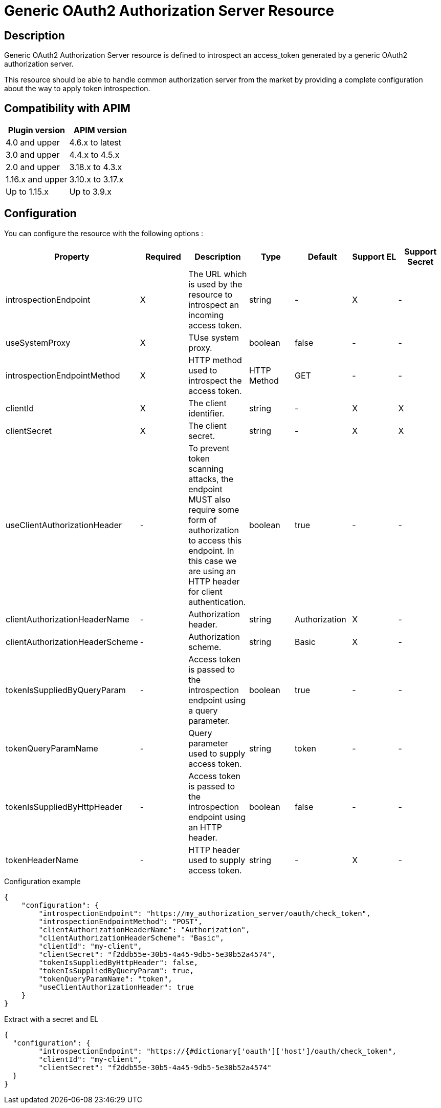 = Generic OAuth2 Authorization Server Resource

ifdef::env-github[]
image:https://img.shields.io/static/v1?label=Available%20at&message=Gravitee.io&color=1EC9D2["Gravitee.io", link="https://download.gravitee.io/#graviteeio-apim/plugins/resources/gravitee-resource-oauth2-provider-generic/"]
image:https://img.shields.io/badge/License-Apache%202.0-blue.svg["License", link="https://github.com/gravitee-io/gravitee-resource-oauth2-provider-generic/blob/master/LICENSE.txt"]
image:https://img.shields.io/badge/semantic--release-conventional%20commits-e10079?logo=semantic-release["Releases", link="https://github.com/gravitee-io/gravitee-resource-oauth2-provider-generic/releases"]
image:https://circleci.com/gh/gravitee-io/gravitee-resource-oauth2-provider-generic.svg?style=svg["CircleCI", link="https://circleci.com/gh/gravitee-io/gravitee-resource-oauth2-provider-generic"]
image:https://f.hubspotusercontent40.net/hubfs/7600448/gravitee-github-button.jpg["Join the community forum", link="https://community.gravitee.io?utm_source=readme", height=20]
endif::[]

== Description

Generic OAuth2 Authorization Server resource is defined to introspect an access_token generated by a generic OAuth2
authorization server.

This resource should be able to handle common authorization server from the market by providing a complete
configuration about the way to apply token introspection.

== Compatibility with APIM

|===
|Plugin version | APIM version

|4.0 and upper                  | 4.6.x to latest
|3.0 and upper                  | 4.4.x to 4.5.x
|2.0 and upper                  | 3.18.x to 4.3.x
|1.16.x and upper               | 3.10.x to 3.17.x
|Up to 1.15.x                   | Up to 3.9.x
|===

== Configuration

You can configure the resource with the following options :

|===
|Property |Required |Description |Type |Default | Support EL | Support Secret

.^|introspectionEndpoint
^.^|X
|The URL which is used by the resource to introspect an incoming access token.
^.^|string
^.^|-
^.^|X
^.^|-

.^|useSystemProxy
^.^|X
|TUse system proxy.
^.^|boolean
^.^|false
^.^|-
^.^|-

.^|introspectionEndpointMethod
^.^|X
|HTTP method used to introspect the access token.
^.^|HTTP Method
^.^|GET
^.^|-
^.^|-

.^|clientId
^.^|X
|The client identifier.
^.^|string
^.^|-
^.^|X
^.^|X

.^|clientSecret
^.^|X
|The client secret.
^.^|string
^.^|-
^.^|X
^.^|X

.^|useClientAuthorizationHeader
^.^|-
|To prevent token scanning attacks, the endpoint MUST also require some form of authorization to access this endpoint. In this case we are using an HTTP header for client authentication.
^.^|boolean
^.^|true
^.^|-
^.^|-

.^|clientAuthorizationHeaderName
^.^|-
|Authorization header.
^.^|string
^.^|Authorization
^.^|X
^.^|-

.^|clientAuthorizationHeaderScheme
^.^|-
|Authorization scheme.
^.^|string
^.^|Basic
^.^|X
^.^|-

.^|tokenIsSuppliedByQueryParam
^.^|-
|Access token is passed to the introspection endpoint using a query parameter.
^.^|boolean
^.^|true
^.^|-
^.^|-

.^|tokenQueryParamName
^.^|-
|Query parameter used to supply access token.
^.^|string
^.^|token
^.^|-
^.^|-

.^|tokenIsSuppliedByHttpHeader
^.^|-
|Access token is passed to the introspection endpoint using an HTTP header.
^.^|boolean
^.^|false
^.^|-
^.^|-

.^|tokenHeaderName
^.^|-
|HTTP header used to supply access token.
^.^|string
^.^|-
^.^|X
^.^|-

|===


[source, json]
.Configuration example
----
{
    "configuration": {
        "introspectionEndpoint": "https://my_authorization_server/oauth/check_token",
        "introspectionEndpointMethod": "POST",
        "clientAuthorizationHeaderName": "Authorization",
        "clientAuthorizationHeaderScheme": "Basic",
        "clientId": "my-client",
        "clientSecret": "f2ddb55e-30b5-4a45-9db5-5e30b52a4574",
        "tokenIsSuppliedByHttpHeader": false,
        "tokenIsSuppliedByQueryParam": true,
        "tokenQueryParamName": "token",
        "useClientAuthorizationHeader": true
    }
}
----


[source, json]
.Extract with a secret and EL
----
{
  "configuration": {
        "introspectionEndpoint": "https://{#dictionary['oauth']['host']/oauth/check_token",
        "clientId": "my-client",
        "clientSecret": "f2ddb55e-30b5-4a45-9db5-5e30b52a4574"
  }
}
----